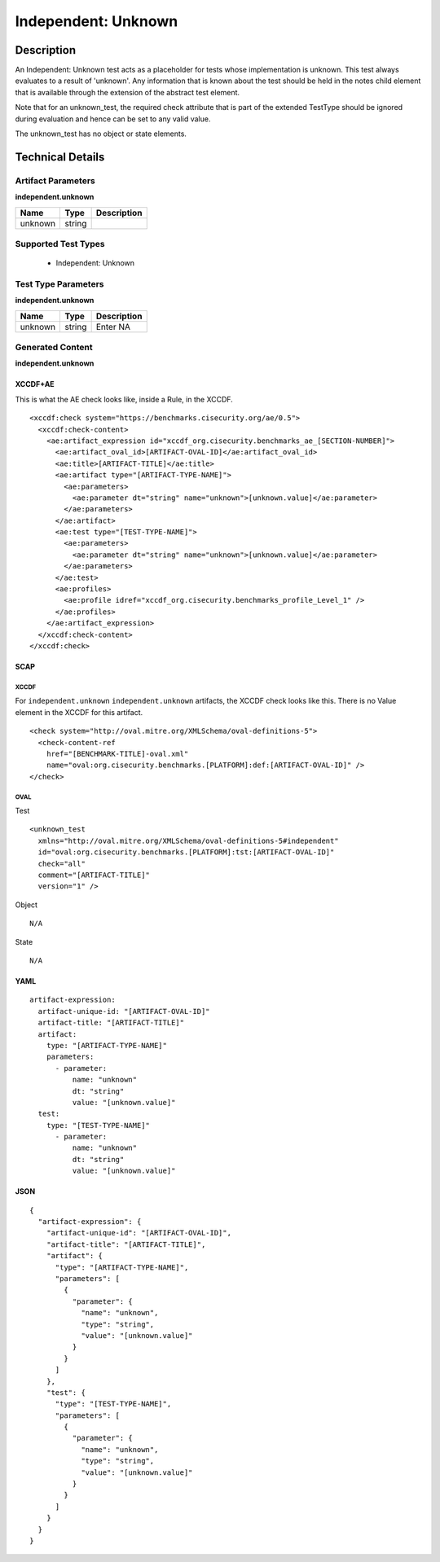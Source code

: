 Independent: Unknown
====================

Description
-----------

An Independent: Unknown test acts as a placeholder for tests whose implementation is unknown. This test always evaluates to a result of 'unknown'. Any information that is known about the test should be held in the notes child element that is available through the extension of the abstract test element.

Note that for an unknown_test, the required check attribute that is part of the extended TestType should be ignored during evaluation and hence can be set to any valid value.

The unknown_test has no object or state elements.

Technical Details
-----------------

Artifact Parameters
~~~~~~~~~~~~~~~~~~~

**independent.unknown**

======= ====== ===========
Name    Type   Description
======= ====== ===========
unknown string 
======= ====== ===========

Supported Test Types
~~~~~~~~~~~~~~~~~~~~

  - Independent: Unknown

Test Type Parameters
~~~~~~~~~~~~~~~~~~~~

**independent.unknown**

=======  ======  ===========
Name     Type    Description
=======  ======  ===========
unknown  string  Enter NA
=======  ======  ===========

Generated Content
~~~~~~~~~~~~~~~~~

**independent.unknown**

XCCDF+AE
^^^^^^^^

This is what the AE check looks like, inside a Rule, in the XCCDF.

::

  <xccdf:check system="https://benchmarks.cisecurity.org/ae/0.5">
    <xccdf:check-content>
      <ae:artifact_expression id="xccdf_org.cisecurity.benchmarks_ae_[SECTION-NUMBER]">
        <ae:artifact_oval_id>[ARTIFACT-OVAL-ID]</ae:artifact_oval_id>
        <ae:title>[ARTIFACT-TITLE]</ae:title>
        <ae:artifact type="[ARTIFACT-TYPE-NAME]">
          <ae:parameters>
            <ae:parameter dt="string" name="unknown">[unknown.value]</ae:parameter>
          </ae:parameters>
        </ae:artifact>
        <ae:test type="[TEST-TYPE-NAME]">
          <ae:parameters>
            <ae:parameter dt="string" name="unknown">[unknown.value]</ae:parameter>
          </ae:parameters>
        </ae:test>
        <ae:profiles>
          <ae:profile idref="xccdf_org.cisecurity.benchmarks_profile_Level_1" />
        </ae:profiles>
      </ae:artifact_expression>
    </xccdf:check-content>
  </xccdf:check>

SCAP
^^^^

XCCDF
'''''

For ``independent.unknown`` ``independent.unknown`` artifacts, the XCCDF check looks like this. There is no Value element in the XCCDF for this artifact.

::

  <check system="http://oval.mitre.org/XMLSchema/oval-definitions-5">
    <check-content-ref
      href="[BENCHMARK-TITLE]-oval.xml"
      name="oval:org.cisecurity.benchmarks.[PLATFORM]:def:[ARTIFACT-OVAL-ID]" />
  </check>

OVAL
''''

Test

::

  <unknown_test
    xmlns="http://oval.mitre.org/XMLSchema/oval-definitions-5#independent"
    id="oval:org.cisecurity.benchmarks.[PLATFORM]:tst:[ARTIFACT-OVAL-ID]"
    check="all"
    comment="[ARTIFACT-TITLE]"
    version="1" />

Object

::

  N/A

State

::

  N/A

YAML
^^^^

::

  artifact-expression:
    artifact-unique-id: "[ARTIFACT-OVAL-ID]"
    artifact-title: "[ARTIFACT-TITLE]"
    artifact:
      type: "[ARTIFACT-TYPE-NAME]"
      parameters:
        - parameter: 
            name: "unknown"
            dt: "string"
            value: "[unknown.value]"
    test:
      type: "[TEST-TYPE-NAME]"
        - parameter:
            name: "unknown"
            dt: "string"
            value: "[unknown.value]"

JSON
^^^^

::

  {
    "artifact-expression": {
      "artifact-unique-id": "[ARTIFACT-OVAL-ID]",
      "artifact-title": "[ARTIFACT-TITLE]",
      "artifact": {
        "type": "[ARTIFACT-TYPE-NAME]",
        "parameters": [
          {
            "parameter": {
              "name": "unknown",
              "type": "string",
              "value": "[unknown.value]"
            }
          }
        ]
      },
      "test": {
        "type": "[TEST-TYPE-NAME]",
        "parameters": [
          {
            "parameter": {
              "name": "unknown",
              "type": "string",
              "value": "[unknown.value]"
            }
          }
        ]
      }
    }
  }
